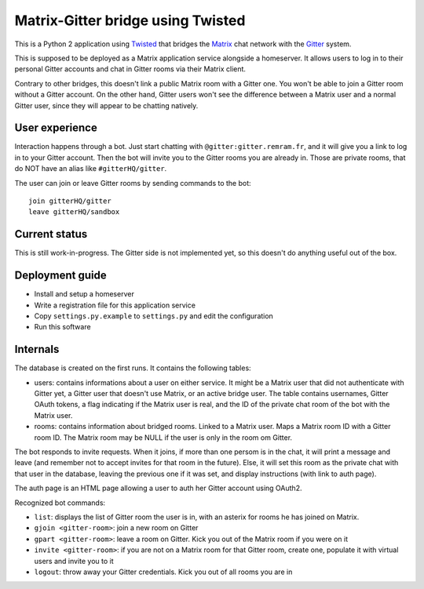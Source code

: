 Matrix-Gitter bridge using Twisted
==================================

This is a Python 2 application using `Twisted <https://twistedmatrix.com>`__ that bridges the `Matrix <https://matrix.org/>`__ chat network with the `Gitter <https://gitter.im/>`__ system.

This is supposed to be deployed as a Matrix application service alongside a homeserver. It allows users to log in to their personal Gitter accounts and chat in Gitter rooms via their Matrix client.

Contrary to other bridges, this doesn't link a public Matrix room with a Gitter one. You won't be able to join a Gitter room without a Gitter account. On the other hand, Gitter users won't see the difference between a Matrix user and a normal Gitter user, since they will appear to be chatting natively.

User experience
---------------

Interaction happens through a bot. Just start chatting with ``@gitter:gitter.remram.fr``, and it will give you a link to log in to your Gitter account. Then the bot will invite you to the Gitter rooms you are already in. Those are private rooms, that do NOT have an alias like ``#gitterHQ/gitter``.

The user can join or leave Gitter rooms by sending commands to the bot::

    join gitterHQ/gitter
    leave gitterHQ/sandbox

Current status
--------------

This is still work-in-progress. The Gitter side is not implemented yet, so this doesn't do anything useful out of the box.

Deployment guide
----------------

- Install and setup a homeserver
- Write a registration file for this application service
- Copy ``settings.py.example`` to ``settings.py`` and edit the configuration
- Run this software

Internals
---------

The database is created on the first runs. It contains the following tables:

- users: contains informations about a user on either service. It might be a Matrix user that did not authenticate with Gitter yet, a Gitter user that doesn't use Matrix, or an active bridge user. The table contains usernames, Gitter OAuth tokens, a flag indicating if the Matrix user is real, and the ID of the private chat room of the bot with the Matrix user.

- rooms: contains information about bridged rooms. Linked to a Matrix user. Maps a Matrix room ID with a Gitter room ID. The Matrix room may be NULL if the user is only in the room om Gitter.

The bot responds to invite requests. When it joins, if more than one persom is in the chat, it will print a message and leave (and remember not to accept invites for that room in the future). Else, it will set this room as the private chat with that user in the database, leaving the previous one if it was set, and display instructions (with link to auth page).

The auth page is an HTML page allowing a user to auth her Gitter account using OAuth2.

Recognized bot commands:

- ``list``: displays the list of Gitter room the user is in, with an asterix for rooms he has joined on Matrix.
- ``gjoin <gitter-room>``: join a new room on Gitter
- ``gpart <gitter-room>``: leave a room on Gitter. Kick you out of the Matrix room if you were on it
- ``invite <gitter-room>``: if you are not on a Matrix room for that Gitter room, create one, populate it with virtual users and invite you to it
- ``logout``: throw away your Gitter credentials. Kick you out of all rooms you are in
